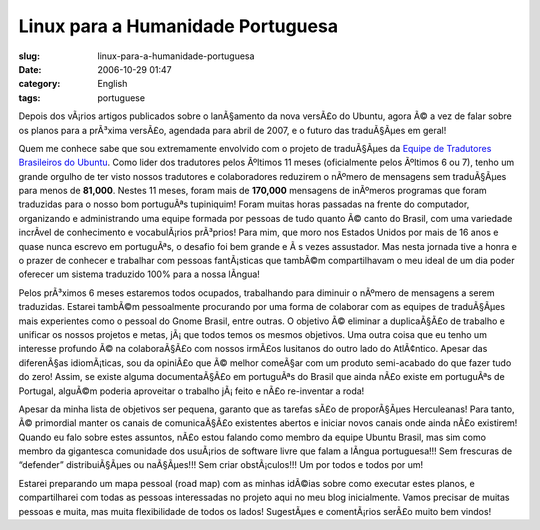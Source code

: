 Linux para a Humanidade Portuguesa
##################################
:slug: linux-para-a-humanidade-portuguesa
:date: 2006-10-29 01:47
:category: English
:tags: portuguese

Depois dos vÃ¡rios artigos publicados sobre o lanÃ§amento da nova
versÃ£o do Ubuntu, agora Ã© a vez de falar sobre os planos para a
prÃ³xima versÃ£o, agendada para abril de 2007, e o futuro das
traduÃ§Ãµes em geral!

Quem me conhece sabe que sou extremamente envolvido com o projeto de
traduÃ§Ãµes da `Equipe de Tradutores Brasileiros do
Ubuntu <https://launchpad.net/people/ubuntu-l10n-pt-br>`__. Como lider
dos tradutores pelos Ãºltimos 11 meses (oficialmente pelos Ãºltimos 6 ou
7), tenho um grande orgulho de ter visto nossos tradutores e
colaboradores reduzirem o nÃºmero de mensagens sem traduÃ§Ãµes para
menos de **81,000**. Nestes 11 meses, foram mais de **170,000**
mensagens de inÃºmeros programas que foram traduzidas para o nosso bom
portuguÃªs tupiniquim! Foram muitas horas passadas na frente do
computador, organizando e administrando uma equipe formada por pessoas
de tudo quanto Ã© canto do Brasil, com uma variedade incrÃ­vel de
conhecimento e vocabulÃ¡rios prÃ³prios! Para mim, que moro nos Estados
Unidos por mais de 16 anos e quase nunca escrevo em portuguÃªs, o
desafio foi bem grande e Ã s vezes assustador. Mas nesta jornada tive a
honra e o prazer de conhecer e trabalhar com pessoas fantÃ¡sticas que
tambÃ©m compartilhavam o meu ideal de um dia poder oferecer um sistema
traduzido 100% para a nossa lÃ­ngua!

Pelos prÃ³ximos 6 meses estaremos todos ocupados, trabalhando para
diminuir o nÃºmero de mensagens a serem traduzidas. Estarei tambÃ©m
pessoalmente procurando por uma forma de colaborar com as equipes de
traduÃ§Ãµes mais experientes como o pessoal do Gnome Brasil, entre
outras. O objetivo Ã© eliminar a duplicaÃ§Ã£o de trabalho e unificar os
nossos projetos e metas, jÃ¡ que todos temos os mesmos objetivos. Uma
outra coisa que eu tenho um interesse profundo Ã© na colaboraÃ§Ã£o com
nossos irmÃ£os lusitanos do outro lado do AtlÃ¢ntico. Apesar das
diferenÃ§as idiomÃ¡ticas, sou da opiniÃ£o que Ã© melhor comeÃ§ar com um
produto semi-acabado do que fazer tudo do zero! Assim, se existe alguma
documentaÃ§Ã£o em portuguÃªs do Brasil que ainda nÃ£o existe em
portuguÃªs de Portugal, alguÃ©m poderia aproveitar o trabalho jÃ¡ feito
e nÃ£o re-inventar a roda!

Apesar da minha lista de objetivos ser pequena, garanto que as tarefas
sÃ£o de proporÃ§Ãµes Herculeanas! Para tanto, Ã© primordial manter os
canais de comunicaÃ§Ã£o existentes abertos e iniciar novos canais onde
ainda nÃ£o existirem! Quando eu falo sobre estes assuntos, nÃ£o estou
falando como membro da equipe Ubuntu Brasil, mas sim como membro da
gigantesca comunidade dos usuÃ¡rios de software livre que falam a
lÃ­ngua portuguesa!!! Sem frescuras de “defender” distribuiÃ§Ãµes ou
naÃ§Ãµes!!! Sem criar obstÃ¡culos!!! Um por todos e todos por um!

Estarei preparando um mapa pessoal (road map) com as minhas idÃ©ias
sobre como executar estes planos, e compartilharei com todas as pessoas
interessadas no projeto aqui no meu blog inicialmente. Vamos precisar de
muitas pessoas e muita, mas muita flexibilidade de todos os lados!
SugestÃµes e comentÃ¡rios serÃ£o muito bem vindos!

